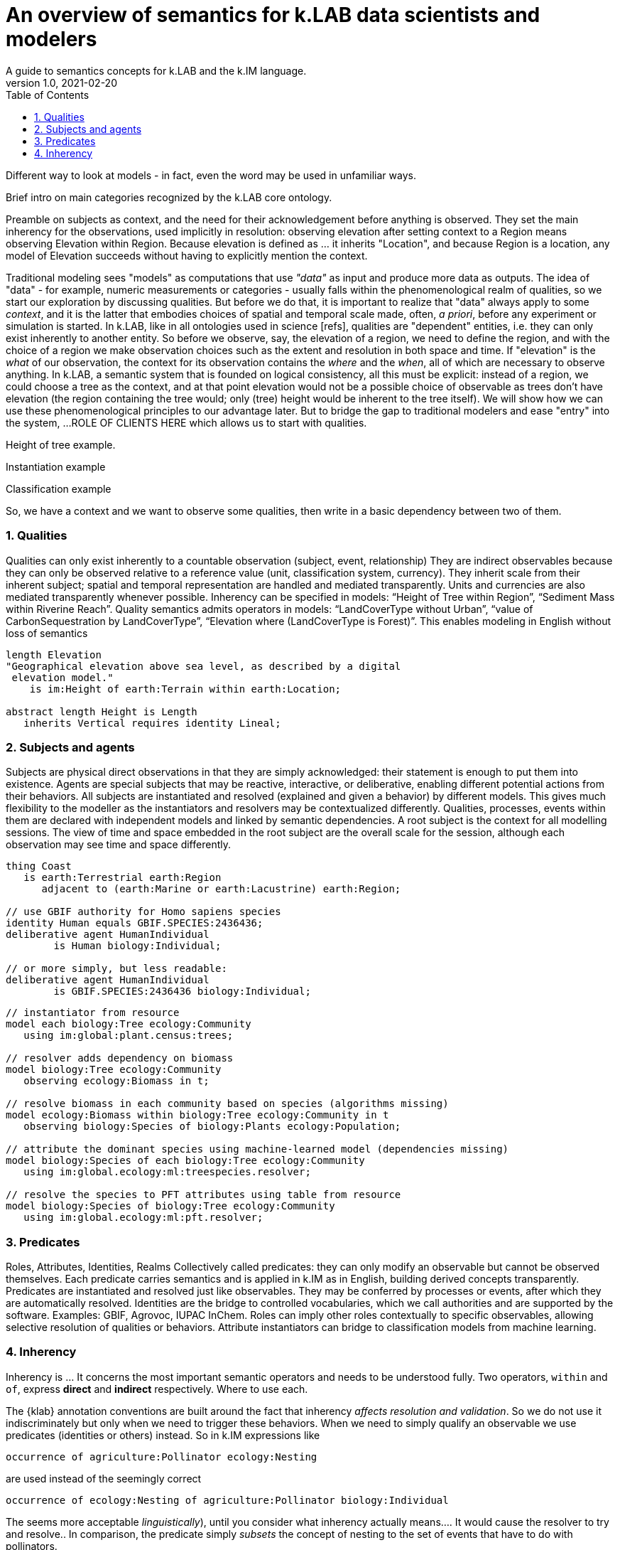= An overview of semantics for k.LAB data scientists and modelers
A guide to semantics concepts for k.LAB and the k.IM language.
v1.0, 2021-02-20
:doctype: article
:description: Chat about resources handling with Villa
:kl: k.LAB
:kmod: k.Modeler
:kact: k.Actors
:keng: k.LAB Engine
:knod: k.LAB Node
:kim: k.IM
:ked: k.LAB Resource Editor
:pex: k.LAB Explorer
:kex: Project Explorer
:encoding: utf-8
:lang: en
:title-page:
:toc: left
:toclevels: 5
:sectnums:
:sectnumlevels: 5
:numbered:
:experimental:
:reproducible:
:icons: font
:listing-caption: Listing
:sectnums:
:autofit-option:
:mdash: &#8212;
:language: asciidoc
ifdef::backend-pdf[]
:title-logo-image: image:imgs/KLAB_LOGO.png[align=center]
:source-highlighter: rouge
//:rouge-style: github
//:source-highlighter: pygments
//:pygments-style: tango
endif::[]
:stem:

<<<

Different way to look at models - in fact, even the word may be used in unfamiliar ways.

Brief intro on main categories recognized by the k.LAB core ontology.

Preamble on subjects as context, and the need for their acknowledgement before anything is observed. They set the main inherency for the observations, used implicitly in resolution: observing elevation after setting context to a Region means observing Elevation within Region. Because elevation is defined as ... it inherits "Location", and because Region is a location, any model of Elevation succeeds without having to explicitly mention the context.

Traditional modeling sees "models" as computations that use _"data"_ as input and produce more data as outputs. The idea of "data" - for example, numeric measurements or categories - usually falls within the phenomenological realm of qualities, so we start our exploration by discussing qualities. But before we do that, it is important to realize that "data" always apply to some _context_, and it is the latter that embodies choices of spatial and temporal scale made, often, _a priori_, before any experiment or simulation is started. In {kl}, like in all ontologies used in science [refs], qualities are "dependent" entities, i.e. they can only exist inherently to another entity. So before we observe, say, the elevation of a region, we need to define the region, and with the choice of a region we make observation choices such as the extent and resolution in both space and time. If "elevation" is the _what_ of our observation, the context for its observation contains the _where_ and the _when_, all of which are necessary to observe anything. In {kl}, a semantic system that is founded on logical consistency, all this must be explicit: instead of a region, we could choose a tree as the context, and at that point elevation would not be a possible choice of observable as trees don't have elevation (the region containing the tree would; only (tree) height would be inherent to the tree itself). We will show how we can use these phenomenological principles to our advantage later. But to bridge the gap to traditional modelers and ease "entry" into the system, ...ROLE OF CLIENTS HERE which allows us to start with qualities.

Height of tree example.

Instantiation example

Classification example 


So, we have a context and we want to observe some qualities, then write in a basic dependency between two of them.

=== Qualities

Qualities can only exist inherently to a countable observation (subject, event, relationship)
They are indirect observables because they can only be observed relative to a reference value (unit, classification system, currency).
They inherit scale from their inherent subject; spatial and temporal representation are handled and mediated transparently.
Units and currencies are also mediated transparently whenever possible.
Inherency can be specified in models: “Height of Tree within Region”, “Sediment Mass within Riverine Reach”.
Quality semantics admits operators in models: “LandCoverType without Urban”, “value of CarbonSequestration by LandCoverType”, “Elevation where (LandCoverType is Forest)”. This enables modeling in English without loss of semantics

[source,kim,linenumbers]
----
length Elevation 
"Geographical elevation above sea level, as described by a digital
 elevation model."
    is im:Height of earth:Terrain within earth:Location;

abstract length Height is Length
   inherits Vertical requires identity Lineal;
----

[source,kim,linenumbers]
----

----


=== Subjects and agents
Subjects are physical direct observations in that they are simply acknowledged: their statement is enough to put them into existence.
Agents are special subjects that may be reactive, interactive, or deliberative, enabling different potential actions from their behaviors.
All  subjects are instantiated and resolved (explained and given a behavior) by different models. This gives much flexibility to the modeller as the instantiators and resolvers may be contextualized differently. 
Qualities, processes, events within them are declared with independent models and linked by semantic dependencies. 
A root subject is the context for all modelling sessions. The view of time and space embedded in the root subject are the overall scale for the session, although each observation may see time and space differently.

[source,kim]
----
thing Coast
   is earth:Terrestrial earth:Region 
      adjacent to (earth:Marine or earth:Lacustrine) earth:Region;

// use GBIF authority for Homo sapiens species
identity Human equals GBIF.SPECIES:2436436;
deliberative agent HumanIndividual 
	is Human biology:Individual;

// or more simply, but less readable:
deliberative agent HumanIndividual 
	is GBIF.SPECIES:2436436 biology:Individual;

----

[source,kim]
----
// instantiator from resource
model each biology:Tree ecology:Community
   using im:global:plant.census:trees;

// resolver adds dependency on biomass
model biology:Tree ecology:Community
   observing ecology:Biomass in t;

// resolve biomass in each community based on species (algorithms missing)
model ecology:Biomass within biology:Tree ecology:Community in t
   observing biology:Species of biology:Plants ecology:Population;

// attribute the dominant species using machine-learned model (dependencies missing)
model biology:Species of each biology:Tree ecology:Community
   using im:global.ecology:ml:treespecies.resolver;

// resolve the species to PFT attributes using table from resource
model biology:Species of biology:Tree ecology:Community
   using im:global.ecology:ml:pft.resolver;
----

=== Predicates

Roles, Attributes, Identities, Realms
Collectively called predicates: they can only modify an observable but cannot be observed themselves.
Each predicate carries semantics and is applied in k.IM as in English, building derived concepts transparently.
Predicates are instantiated and resolved just like observables. They may be conferred by processes or events, after which they are automatically resolved.
Identities are the bridge to controlled vocabularies, which we call authorities and are supported by the software. Examples: GBIF, Agrovoc, IUPAC InChem.
Roles can imply other roles contextually to specific observables, allowing selective resolution of qualities or behaviors.
Attribute instantiators can bridge to classification models from machine learning.


=== Inherency

Inherency is ... It concerns the most important semantic operators and needs to be understood fully. Two operators, `within` and `of`, express **direct** and **indirect** respectively. Where to use each.

The {klab} annotation conventions are built around the fact that inherency _affects resolution and validation_. So we do not use it indiscriminately but only when we need to trigger these behaviors. When we need to simply qualify an observable we use predicates (identities or others) instead. So in {kim} expressions like

[source,kim]
----
occurrence of agriculture:Pollinator ecology:Nesting
----

are used instead of the seemingly correct 

[source,kim]
----
occurrence of ecology:Nesting of agriculture:Pollinator biology:Individual
----

The seems more acceptable _linguistically_), until you consider what inherency actually means.... It would cause the resolver to try and resolve.. In comparison, the predicate simply _subsets_ the concept of nesting to the set of events that have to do with pollinators.  
